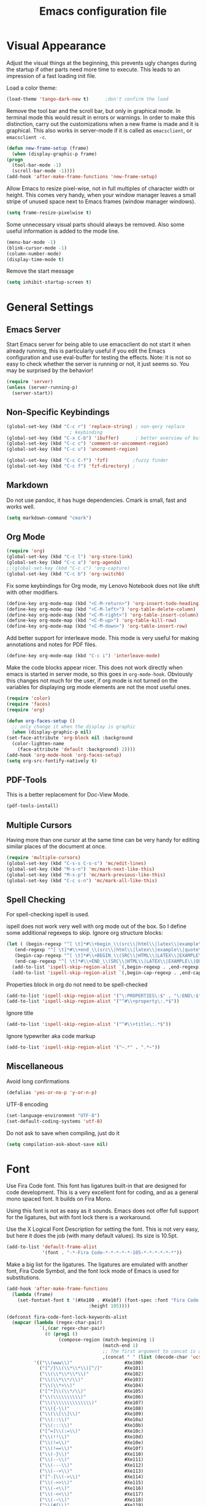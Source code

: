 #+title: Emacs configuration file
#+property: header-args:emacs-lisp :tangle yes

* Visual Appearance
  Adjust the visual things at the beginning, this prevents ugly
  changes during the startup if other parts need more time to execute.
  This leads to an impression of a fast loading init file.

  Load a color theme:
  #+begin_src emacs-lisp
    (load-theme 'tango-dark-new t)		;don't confirm the load
  #+end_src
  
  Remove the tool bar and the scroll bar, but only in graphical mode.
  In terminal mode this would result in errors or warnings.  In order
  to make this distinction, carry out the customizations when a new
  frame is made and it is graphical.  This also works in server-mode if
  it is called as ~emacsclient~, or ~emacsclient -c~.
  #+begin_src emacs-lisp
    (defun new-frame-setup (frame)
      (when (display-graphic-p frame)
	(progn
	  (tool-bar-mode -1)
	  (scroll-bar-mode -1))))
    (add-hook 'after-make-frame-functions 'new-frame-setup)
  #+end_src
  
  Allow Emacs to resize pixel-wise, not in full multiples of character
  width or height. This comes very handy, when your window manager
  leaves a small stripe of unused space next to Emacs frames
  (window manager windows).
  #+BEGIN_SRC emacs-lisp :tangle yes
    (setq frame-resize-pixelwise t)
  #+END_SRC
  
  Some unnecessary visual parts should always be removed.  Also some
  useful information is added to the mode line.
  #+begin_src emacs-lisp
    (menu-bar-mode -1)
    (blink-cursor-mode -1)
    (column-number-mode)
    (display-time-mode t)
  #+end_src
  
  Remove the start message
  #+begin_src emacs-lisp
    (setq inhibit-startup-screen t)
  #+end_src
  
* General Settings  
** Emacs Server
  Start Emacs server for being able to use emacsclient do not start it
  when already running, this is particularly useful if you edit the
  Emacs configuration and use eval-buffer for testing the effects.
  Note: it is not so easy to check whether the server is running or
  not, it just seems so. You may be surprised by the behavior!
  #+begin_src emacs-lisp
    (require 'server)
    (unless (server-running-p)
      (server-start))
  #+end_src
  
** Non-Specific Keybindings

  #+begin_src emacs-lisp
    (global-set-key (kbd "C-c r") 'replace-string) ; non-qery replace
						   ; keybinding
    (global-set-key (kbd "C-x C-b") 'ibuffer)      ; better overview of buffers
    (global-set-key (kbd "C-c c") 'comment-or-uncomment-region)
    (global-set-key (kbd "C-c u") 'uncomment-region)

    (global-set-key (kbd "C-c C-f") 'fzf)	      ;fuzzy finder
    (global-set-key (kbd "C-c f") 'fzf-directory) ;
  #+end_src
  
** Markdown
   Do not use pandoc, it has huge dependencies. Cmark is small, fast
   and works well.
   #+begin_src emacs-lisp
     (setq markdown-command "cmark")
   #+end_src

** Org Mode
   #+begin_src emacs-lisp
     (require 'org)
     (global-set-key (kbd "C-c l") 'org-store-link)
     (global-set-key (kbd "C-c a") 'org-agenda)
     ;;(global-set-key (kbd "C-c c") 'org-capture)
     (global-set-key (kbd "C-c b") 'org-switchb)
   #+end_src

   Fix some keybindings for Org mode, my Lenovo Notebook does not like
   shift with other modifiers.
   #+begin_src emacs-lisp
     (define-key org-mode-map (kbd "<C-M-return>") 'org-insert-todo-heading)
     (define-key org-mode-map (kbd "<C-M-left>") 'org-table-delete-column)
     (define-key org-mode-map (kbd "<C-M-right>") 'org-table-insert-column)
     (define-key org-mode-map (kbd "<C-M-up>") 'org-table-kill-row)
     (define-key org-mode-map (kbd "<C-M-down>") 'org-table-insert-row)
   #+end_src
   
   Add better support for interleave mode. This mode is very useful
   for making annotations and notes for PDF files.
   #+begin_src emacs-lisp
     (define-key org-mode-map (kbd "C-c i") 'interleave-mode)
   #+end_src

   Make the code blocks appear nicer. This does not work directly when
   emacs is started in server mode, so this goes in
   ~org-mode-hook~. Obviously this changes not much for the user, if
   org mode is not turned on the variables for displaying org mode
   elements are not the most useful ones.
   #+BEGIN_SRC emacs-lisp :tangle yes
     (require 'color)
     (require 'faces)
     (require 'org)

     (defun org-faces-setup ()
       ;; only change it when the display is graphic
       (when (display-graphic-p nil)
	 (set-face-attribute 'org-block nil :background
	   (color-lighten-name
	     (face-attribute 'default :background) 2))))
     (add-hook 'org-mode-hook 'org-faces-setup)
     (setq org-src-fontify-natively t)
   #+END_SRC

** PDF-Tools
   This is a better replacement for Doc-View Mode.
   #+begin_src emacs-lisp
     (pdf-tools-install)
   #+end_src

** Multiple Cursors
   Having more than one cursor at the same time can be very handy for
   editing similar places of the document at once.
   #+begin_src emacs-lisp
     (require 'multiple-cursors)
     (global-set-key (kbd "C-s-s C-s-s") 'mc/edit-lines)
     (global-set-key (kbd "M-s-n") 'mc/mark-next-like-this)
     (global-set-key (kbd "M-s-p") 'mc/mark-previous-like-this)
     (global-set-key (kbd "C-c s-n") 'mc/mark-all-like-this)
   #+end_src

** Spell Checking
   For spell-checking ispell is used.
   
   ispell does not work very well with org mode out of the box. So I
   define some additional regexeps to skip.
   Ignore org structure blocks:
   #+begin_src emacs-lisp
     (let ( (begin-regexp "^[ \t]*#\\+begin_\\(src\\|html\\|latex\\|example\\|quote\\)")
	    (end-regexp "^[ \t]*#\\+end_\\(src\\|html\\|latex\\|example\\|quote\\)")
	    (begin-cap-regexp "^[ \t]*#\\+BEGIN_\\(SRC\\|HTML\\|LATEX\\|EXAMPLE\\|QUOTE\\)")
	    (end-cap-regexp "^[ \t]*#\\+END_\\(SRC\\|HTML\\|LATEX\\|EXAMPLE\\|QUOTE\\)"))
       (add-to-list 'ispell-skip-region-alist `(,begin-regexp . ,end-regexp))
       (add-to-list 'ispell-skip-region-alist `(,begin-cap-regexp . ,end-cap-regexp)))
   #+end_src

   Properties block in org do not need to be spell-checked
   #+begin_src emacs-lisp
     (add-to-list 'ispell-skip-region-alist '("\:PROPERTIES\:$" . "\:END\:$"))
     (add-to-list 'ispell-skip-region-alist '("^#\\+property\:.*$"))
   #+end_src

   Ignore title
   #+BEGIN_SRC emacs-lisp :tangle yes
     (add-to-list 'ispell-skip-region-alist '("^#\\+title\:.*$"))
   #+END_SRC

   Ignore typewriter aka code markup
   #+BEGIN_SRC emacs-lisp :tangle yes
     (add-to-list 'ispell-skip-region-alist '("~.*" . ".*~"))
   #+END_SRC

** Miscellaneous
   Avoid long confirmations
   #+begin_src emacs-lisp
     (defalias 'yes-or-no-p 'y-or-n-p)
   #+end_src

   UTF-8 encoding
   #+begin_src emacs-lisp
    (set-language-environment "UTF-8")
    (set-default-coding-systems 'utf-8)
   #+end_src
   
   Do not ask to save when compiling, just do it
   #+begin_src emacs-lisp
     (setq compilation-ask-about-save nil)
   #+end_src
   
* Font
  Use Fira Code font.  This font has ligatures built-in that are
  designed for code development.  This is a very excellent font for
  coding, and as a general mono spaced font.  It builds on Fira Mono.

  Using this font is not as easy as it sounds.  Emacs does not offer
  full support for the ligatures, but with font lock there is a
  workaround.
  
  Use the X Logical Font Description for setting the font.  This is
  not very easy, but here it does the job (with many default values).
  Its size is 10.5pt.
  #+begin_src emacs-lisp
    (add-to-list 'default-frame-alist 
                 '(font . "-*-Fira Code-*-*-*-*-*-105-*-*-*-*-*-*"))
  #+end_src

  Make a big list for the ligatures.  The ligatures are emulated with
  another font, Fira Code Symbol, and the font lock mode of Emacs is
  used for substitutions.
  #+begin_src emacs-lisp
  (add-hook 'after-make-frame-functions
	(lambda (frame)
	  (set-fontset-font t '(#Xe100 . #Xe16f) (font-spec :font "Fira Code Symbol"
							    :height 105))))
							    
  (defconst fira-code-font-lock-keywords-alist
    (mapcar (lambda (regex-char-pair)
              `(,(car regex-char-pair)
                (0 (prog1 ()
                     (compose-region (match-beginning 1)
                                     (match-end 1)
                                     ;; The first argument to concat is a string containing a literal tab
                                     ,(concat "	" (list (decode-char 'ucs (cadr regex-char-pair)))))))))
            '(("\\(www\\)"                   #Xe100)
              ("[^/]\\(\\*\\*\\)[^/]"        #Xe101)
              ("\\(\\*\\*\\*\\)"             #Xe102)
              ("\\(\\*\\*/\\)"               #Xe103)
              ("\\(\\*>\\)"                  #Xe104)
              ("[^*]\\(\\*/\\)"              #Xe105)
              ("\\(\\\\\\\\\\)"              #Xe106)
              ("\\(\\\\\\\\\\\\\\)"          #Xe107)
              ("\\({-\\)"                    #Xe108)
              ("\\(\\[\\]\\)"                #Xe109)
              ("\\(::\\)"                    #Xe10a)
              ("\\(:::\\)"                   #Xe10b)
              ("[^=]\\(:=\\)"                #Xe10c)
              ("\\(!!\\)"                    #Xe10d)
              ("\\(!=\\)"                    #Xe10e)
              ("\\(!==\\)"                   #Xe10f)
              ("\\(-}\\)"                    #Xe110)
              ("\\(--\\)"                    #Xe111)
              ("\\(---\\)"                   #Xe112)
              ("\\(-->\\)"                   #Xe113)
              ("[^-]\\(->\\)"                #Xe114)
              ("\\(->>\\)"                   #Xe115)
              ("\\(-<\\)"                    #Xe116)
              ("\\(-<<\\)"                   #Xe117)
              ("\\(-~\\)"                    #Xe118)
              ("\\(#{\\)"                    #Xe119)
              ("\\(#\\[\\)"                  #Xe11a)
              ("\\(##\\)"                    #Xe11b)
              ("\\(###\\)"                   #Xe11c)
              ("\\(####\\)"                  #Xe11d)
              ("\\(#(\\)"                    #Xe11e)
              ("\\(#\\?\\)"                  #Xe11f)
              ("\\(#_\\)"                    #Xe120)
              ("\\(#_(\\)"                   #Xe121)
              ("\\(\\.-\\)"                  #Xe122)
              ("\\(\\.=\\)"                  #Xe123)
              ("\\(\\.\\.\\)"                #Xe124)
              ("\\(\\.\\.<\\)"               #Xe125)
              ("\\(\\.\\.\\.\\)"             #Xe126)
              ("\\(\\?=\\)"                  #Xe127)
              ("\\(\\?\\?\\)"                #Xe128)
              ("\\(;;\\)"                    #Xe129)
              ("\\(/\\*\\)"                  #Xe12a)
              ("\\(/\\*\\*\\)"               #Xe12b)
              ("\\(/=\\)"                    #Xe12c)
              ("\\(/==\\)"                   #Xe12d)
              ("\\(/>\\)"                    #Xe12e)
              ("\\(//\\)"                    #Xe12f)
              ("\\(///\\)"                   #Xe130)
              ("\\(&&\\)"                    #Xe131)
              ("\\(||\\)"                    #Xe132)
              ("\\(||=\\)"                   #Xe133)
              ("[^|]\\(|=\\)"                #Xe134)
              ("\\(|>\\)"                    #Xe135)
              ("\\(\\^=\\)"                  #Xe136)
              ("\\(\\$>\\)"                  #Xe137)
              ("\\(\\+\\+\\)"                #Xe138)
              ("\\(\\+\\+\\+\\)"             #Xe139)
              ("\\(\\+>\\)"                  #Xe13a)
              ("\\(=:=\\)"                   #Xe13b)
              ("[^!/]\\(==\\)[^>]"           #Xe13c)
              ("\\(===\\)"                   #Xe13d)
              ("\\(==>\\)"                   #Xe13e)
              ("[^=]\\(=>\\)"                #Xe13f)
              ("\\(=>>\\)"                   #Xe140)
              ("\\(<=\\)"                    #Xe141)
              ("\\(=<<\\)"                   #Xe142)
              ("\\(=/=\\)"                   #Xe143)
              ("\\(>-\\)"                    #Xe144)
              ("\\(>=\\)"                    #Xe145)
              ("\\(>=>\\)"                   #Xe146)
              ("[^-=]\\(>>\\)"               #Xe147)
              ("\\(>>-\\)"                   #Xe148)
              ("\\(>>=\\)"                   #Xe149)
              ("\\(>>>\\)"                   #Xe14a)
              ("\\(<\\*\\)"                  #Xe14b)
              ("\\(<\\*>\\)"                 #Xe14c)
              ("\\(<|\\)"                    #Xe14d)
              ("\\(<|>\\)"                   #Xe14e)
              ("\\(<\\$\\)"                  #Xe14f)
              ("\\(<\\$>\\)"                 #Xe150)
              ("\\(<!--\\)"                  #Xe151)
              ("\\(<-\\)"                    #Xe152)
              ("\\(<--\\)"                   #Xe153)
              ("\\(<->\\)"                   #Xe154)
              ("\\(<\\+\\)"                  #Xe155)
              ("\\(<\\+>\\)"                 #Xe156)
              ("\\(<=\\)"                    #Xe157)
              ("\\(<==\\)"                   #Xe158)
              ("\\(<=>\\)"                   #Xe159)
              ("\\(<=<\\)"                   #Xe15a)
              ("\\(<>\\)"                    #Xe15b)
              ("[^-=]\\(<<\\)"               #Xe15c)
              ("\\(<<-\\)"                   #Xe15d)
              ("\\(<<=\\)"                   #Xe15e)
              ("\\(<<<\\)"                   #Xe15f)
              ("\\(<~\\)"                    #Xe160)
              ("\\(<~~\\)"                   #Xe161)
              ("\\(</\\)"                    #Xe162)
              ("\\(</>\\)"                   #Xe163)
              ("\\(~@\\)"                    #Xe164)
              ("\\(~-\\)"                    #Xe165)
              ("\\(~=\\)"                    #Xe166)
              ("\\(~>\\)"                    #Xe167)
              ("[^<]\\(~~\\)"                #Xe168)
              ("\\(~~>\\)"                   #Xe169)
              ("[^%]\\(%%\\)[^%]"            #Xe16a) ;does not work at the
  					;beginning of a line anymore
  	    ;; ("\\(x\\)"                   #Xe16b) This ended up being hard to do properly so i'm leaving it out.
  	    ("0\\(x\\)[0-9]"               #Xe16b) ; not exactly what we
  					; want but a cheap replacement
  					; for main feature
              ("[^:=]\\(:\\)[^:=]"           #Xe16c)
              ("[^\\+<>]\\(\\+\\)[^\\+<>]"   #Xe16d)
              ("[^\\*/<>]\\(\\*\\)[^\\*/<>]" #Xe16f))))

  #+end_src

  Now enable the ligatures.  Do this only for graphical display, as in
  my terminal emulator Fira Code is used as standard font.  Doubling
  the ligatures gives a very poor result.
  #+begin_src emacs-lisp
  (defun add-fira-code-symbol-keywords ()
    (when (display-graphic-p)
      (font-lock-add-keywords nil fira-code-font-lock-keywords-alist)))
  #+end_src
  
  Enable the ligatures for the programming modes.
  #+begin_src emacs-lisp
    (add-hook 'prog-mode-hook
	      #'add-fira-code-symbol-keywords)
  #+end_src
  
* Auto Completion
** Helm
   Helm enables easy completion and selection of items, e.g. when
   choosing files or commands/functions.
   #+begin_src emacs-lisp
     (require 'helm)
     (global-set-key (kbd "M-x") #'helm-M-x)
     (global-set-key (kbd "C-x C-f") #'helm-find-files)
     (global-set-key (kbd "M-y") #'helm-show-kill-ring)
     (helm-mode 1)
   #+end_src
   
** Use company
  #+begin_src emacs-lisp
    (require 'company)
    (add-hook 'after-init-hook 'global-company-mode)
    (setq company-backends (delete 'company-semantic company-backends))
    (setq company-tooltip-align-annotations t)
  #+end_src

  Cycle through possible completions when hitting TAB several times
  #+begin_src emacs-lisp
    (substitute-key-definition 'company-complete-common
    			   'company-complete-common-or-cycle
    			   company-active-map)
    (define-key company-active-map (kbd "ESC") 'company-abort)
  #+end_src

  Make company available in C and C++ mode
  #+begin_src emacs-lisp
    (require 'cc-mode)
    (define-key c-mode-map (kbd "TAB") 'company-indent-or-complete-common)
    (define-key c++-mode-map (kbd "TAB") 'company-indent-or-complete-common)
  #+end_src

  Fix the templating made by company-clang. This is the easiest
  solution writing a company back-end that just wraps the clang back-end
  and uses these results, but does discard the call to post-complete,
  which results in template expansion.
  #+BEGIN_SRC emacs-lisp :tangle yes
    (add-to-list 'load-path "~/.emacs.d/lisp")
    (require 'company-my-clang)
    (add-to-list 'company-backends 'company-my-clang)
  #+END_SRC

* Programming Modes
** Rust
   Add some useful modes, like cargo, racer and eldoc, tho the rust
   mode hook.
   #+begin_src emacs-lisp
     (require 'rust-mode)
     (add-hook 'rust-mode-hook #'cargo-minor-mode)
     (add-hook 'rust-mode-hook 'racer-mode)
     (add-hook 'racer-mode-hook #'eldoc-mode)
     (add-hook 'racer-mode-hook #'company-mode) ;make sure it is started
   #+end_src
   
   Make it work better. Run rustfmt when saving a file, this is very
   useful, as all files are saved before every cargo run. Cargo mode
   uses the variable compilation-ask-about-save, like every good mode
   that deals with compilation like stuff. In addition racer
   completion inserts some predefined code with function completion,
   this is mostly parentheses and arguments. It comes very unhandy, so
   don't do this; the help is displayed anyway when the cursor is
   inside the arguments for a function.
   #+BEGIN_SRC emacs-lisp :tangle yes
     (setq rust-format-on-save t)
     (setq racer-complete-insert-argument-placeholders nil)
   #+END_SRC

   Now define some keybindings. After the other hooks, they should not
   be overwritten by something else.
   #+begin_src emacs-lisp
     (add-hook 'racer-mode-hook
	       (lambda () 
		 (progn
		   (define-key racer-mode-map (kbd "M-.")
		     'racer-find-definition-other-window)
		   (define-key racer-mode-map (kbd "C-x 4 .")
		     'racer-find-definition)
		   (define-key racer-mode-map (kbd "C-c C-d")
		     'racer-describe))))
		   ;; this may also be useful for other modes
		   ;;(setq compilation-auto-jump-to-first-error t))))
   #+end_src

   Improve cargo mode with a command for running the release binary
   #+begin_src emacs-lisp
     (add-hook 'cargo-minor-mode-hook
	       (lambda ()
		 (progn
		   (defvar cargo-process--command-run-release "run --release")
		   (defun cargo-process-run-release ()
		     (interactive)
		     (cargo-process--start "Run" cargo-process--command-run-release))
		   (define-key cargo-minor-mode-map (kbd "C-c C-c C-SPC")
		     'cargo-process-run-release))))
   #+end_src
   
** LISP with SLIME
   Set the lisp system
   #+begin_src emacs-lisp
     (setq inferior-lisp-program "/usr/bin/sbcl")
     (setq slime-contribs '(slime-fancy))
   #+end_src

   Set the indent to two spaces.
   #+BEGIN_SRC emacs-lisp :tangle yes
     (setq lisp-indent-offset 2)
   #+END_SRC

** Semantic Mode
   #+begin_src emacs-lisp
     (global-ede-mode t)                      ; Enable the Project management system
     (add-to-list 'semantic-default-submodes 'global-semanticdb-minor-mode)
     (add-to-list 'semantic-default-submodes 'global-semantic-highlight-func-mode)
     (add-to-list 'semantic-default-submodes 'global-semantic-decoration-mode)
     (add-to-list 'semantic-default-submodes 'global-semantic-idle-local-symbol-highlight-mode)
     (add-to-list 'semantic-default-submodes 'global-semantic-idle-scheduler-mode)
     (add-to-list 'semantic-default-submodes 'global-semantic-idle-completions-mode)
     (add-to-list 'semantic-default-submodes 'global-semantic-idle-summary-mode)
   
     (require 'semantic/bovine/gcc)
     (semantic-mode 1)
   #+end_src

** Python
   Use iPython for more comfort
   #+begin_src emacs-lisp
   (require 'python)
   (setq python-shell-interpreter "ipython"
         python-shell-interpreter-args "--simple-prompt -i")
   #+end_src

   Jedi as back-end for company
   #+begin_src emacs-lisp
     (add-hook 'python-mode-hook
	       (lambda ()
	         (add-to-list 'company-backends 'company-jedi)))
     (setq jedi:environment-root "jedi")  ; or any other name you like
     (setq py-python-command "/usr/bin/python3")
     (define-key python-mode-map (kbd "TAB") 'company-indent-or-complete-common)
   #+end_src

** Code folding
   Emacs comes with a minor mode for code folding,
   hide-show-mode. Hideshow-org mode uses this mode for code folding
   by just hitting the TAB key.
   #+begin_src emacs-lisp
     (require 'hideshow-org)
     (add-hook 'prog-mode-hook
	       #'hs-org/minor-mode)
   #+end_src

** Fortran
   Use Fortran mode also for pfUnit (.pf) files, this is a unit test
   framework.
   #+begin_src emacs-lisp
     (require 'fortran)
     (require 'f90)
     (add-to-list 'auto-mode-alist '("\\.pf\\'" . fortran-mode))
   #+end_src

** C/C++
   These languages use the c-mode of Emacs, like many other,
   e.g. java, so I can handle them in one.
   
*** Disassembling
    Use disaster for disassembling the code generated from the source
    of this buffer, i.e. when editing main.c generate main.o and then
    disassemble it with ~objdump~. This is a patched version also
    working with Fortran, thus the fortran-mode-map also has to be
    extended.
    #+BEGIN_SRC emacs-lisp :tangle yes
      (add-to-list 'load-path "~/.emacs.d/disaster")
      (require 'disaster)
      (define-key c-mode-map (kbd "C-c d") 'disaster)
      (define-key c++-mode-map (kbd "C-c d") 'disaster)
      (define-key fortran-mode-map (kbd "C-c d") 'disaster)
      (define-key f90-mode-map (kbd "C-c d") 'disaster)
      (setq disaster-objdump "objdump -d -M intel -Sl --no-show-raw-insn")
      (setq disaster-cxxflags "-march=native -O2 -g")
      (setq disaster-cflags "-march=native -O2 -g")
    #+END_SRC

* E-Mail
  I use mu4e for mails. ~mu~ is just a mail-indexer for fast searches,
  mails have to be retrieved by another program. Here ~offlineimap~ is
  used, see its [[file:~/dotfiles/offlineimap/.offlineimaprc][configuration]].
  #+BEGIN_SRC emacs-lisp :tangle yes
    (require 'mu4e)

    (setq mail-user-agent 'mu4e-user-agent)
    (setq mu4e-maildir "~/Mail")		;where mails are stored
    (setq mu4e-update-interval 300)	     	;seconds to wait for updating
  #+END_SRC

  Here some general settings. These are just for convenience and don't
  do much. ~completing-read~ is used as the standard
  ~ido-completing-read~ does not integrate with helm.
  #+BEGIN_SRC emacs-lisp :tangle yes
    (setq mu4e-completing-read-function 'completing-read)
    (setq message-kill-buffer-on-exit t)
    (setq message-send-mail-function 'smtpmail-send-it)
    (setq mu4e-split-view 'vertical
      mu4e-headers-visible-columns 100)
  #+END_SRC

** Listing Mails
   In mu4e the mail list is called header mode. This is just the list
   of currently selected mails, e.g. in one maildir or by a search.

   Set the information that is shown in header view mode. There are
   six flags, so this field needs at most six chars.
   #+BEGIN_SRC emacs-lisp :tangle yes
     (add-to-list 'mu4e-header-info-custom
       '(:recipnum . ( :name "Number of recipients"  ;; long name, as seen in the message-view
		       :shortname "E#"           ;; short name, as seen in the headers view
		       :help "Number of recipients for this message" ;; tooltip
		       :function (lambda (msg)
				   (format "%2d"
				     (+ (length (mu4e-message-field msg :to))
				       (length (mu4e-message-field msg :cc))))))))

     (setq mu4e-headers-fields		;width of each field in chars
       '( (:human-date      .  12)
	  (:flags           .   6)
	  (:from-or-to      .  30)
	  (:recipnum        .   2)
	  (:subject         . nil)))
   #+END_SRC

** Viewing Mails
   Fix the mu4e-view-mode. As Outlook generates huge HTML messages with
   a lot of not really needed HTML code the HTML/plain-text ratio has to
   be increased. The default scrolling is not the best, so I try to
   improve on it.
   #+BEGIN_SRC emacs-lisp :tangle yes
     (setq mu4e-view-html-plaintext-ratio-heuristic 10)
     ;; (setq mu4e-view-scroll-to-next nil)	;not needed anymore
     (define-key mu4e-view-mode-map (kbd "SPC") #'(lambda ()
						    (interactive)
						    (scroll-up 5)))
     (define-key mu4e-view-mode-map (kbd "S-SPC") #'(lambda ()
						    (interactive)
						    (scroll-down 5)))
   #+END_SRC

   URLs can be opened in a browser, saved to the kill
   ring and even fetched (downloaded), but it is not possible to just
   display the URL. This is useful in many situations, and important if
   you don't exactly know whether the link is malicious or not.
   #+BEGIN_SRC emacs-lisp :tangle yes
     (defun my-mu4e-view-display-url ()
       (interactive)
       (mu4e~view-handle-single-url "URL to display"
	 (lambda (url)
	   (mu4e-message url))))
     (define-key mu4e-view-mode-map (kbd "l") 'my-mu4e-view-display-url)
   #+END_SRC

   Show all the addresses, not just the display names. Often funny with
   spam mails.
   #+BEGIN_SRC emacs-lisp :tangle yes
     (setq mu4e-view-show-addresses t)
   #+END_SRC
  
   Add the possibility to display the message in a browser with full
   standards compliant HTML engine.
   #+BEGIN_SRC emacs-lisp :tangle yes
     (add-to-list 'mu4e-view-actions
       '("ViewInBrowser" . mu4e-action-view-in-browser) t)
   #+END_SRC

** Accounts
   Use mu4e built in support of contexts, in other mail clients this
   would probably be called accounts or inboxes.

   For my context setup some preliminary work has to be done. Set the
   global maildir shortcuts, these shortcuts will be available in every
   context. Define a helper function for archiving mails in one folder
   per month.
   #+BEGIN_SRC emacs-lisp :tangle yes
     (setq global-maildir-shortcuts
       '(("/DLRG-J-B/INBOX"   . ?d)
	  ("/T-Online/INBOX"   . ?t)))

     (defun get-date-directory (msg)
       "Takes a message plist MSG and returns string yyyy/m

The message MSG is expected to be in the format of mu4e
messages. It extracts the Date and returns a string suitable for
sorting mails into folders with respect to the month they were
sent."
       (let* ((date (decode-time (mu4e-message-field msg :date)))
	       (month (nth 4 date))
	       (year (nth 5 date)))
	 (concat (int-to-string year) "/" (format "%02d" month))))
   #+END_SRC

   For sending mail use smtpmail.  These variables here are always the
   same, so there is no point in setting them for each account.  The
   SMTP standard suggests to use something like an IP address, so it
   try to get one that may be used for sending the mail (it is not as
   easy as it seems at a firs glance).
   #+BEGIN_SRC emacs-lisp :tangle yes
     (setq smtpmail-stream-type 'ssl)

     (defun get-connected-network-interface ()
       "Returns a alist with one connected network interface.

If only the loopback device is registered this is returned.  The
return value is an alist like `network-interface-list' return
values.  The first value, that is not the loopback device is
returned; this may not be the interface used for networking."
       (let ((int-list (network-interface-list)))
	 (if (= 1 (seq-length int-list))
	   (car int-list)
	   (car (assq-delete-all '"lo" int-list)))))


     (setq smtpmail-local-domain
       (concat "["
	 (format-network-address
	   (seq-take (cdr (get-connected-network-interface)) 4))
	 "]"))
   #+END_SRC


   Now comes the most important part of the mu4e configuration, the
   contexts. Many variables used by mu4e can be set via the context
   system. These variables will be used in various ways, also
   internally from the Emacs built-in mail support.

   With ~mu4e-contexts~ the quoting with backtick `, single quote ',
   and comma , is important. To be honest it is always important when
   programming Lisp, but for now quoting was not necessary in this
   setup.

   A short overview:
   - ~'~  :: prevents all evaluation
   - ~`~  :: prevents most evaluation
   - ~,~  :: gets evaluated in ` quoted blocks
   - ~,@~ :: the elements of this list get spliced into the expression

   #+BEGIN_SRC emacs-lisp :tangle yes
     (setq mu4e-contexts
       `( ,(make-mu4e-context
	     :name "T-Online"
	     :enter-func (lambda () (mu4e-message "Kontext T-Online"))
	     :leave-func (lambda () (mu4e-message "Verlasse T-Online"))
	     :match-func (lambda (msg)
			   (when msg
			     (or
			       (string-match-p "^/T-Online" (mu4e-message-field msg :maildir))
			       (mu4e-message-contact-field-matches msg
				 '(:to :cc :from) "jonas.kipfstuhl@t-online.de"))))
	     :vars `( (user-mail-address           . "jonas.kipfstuhl@t-online.de")
		      (user-full-name              . "Jonas Kipfstuhl")
		      (mu4e-sent-folder            . "/T-Online/INBOX.Sent")
		      (mu4e-drafts-folder          . "/T-Online/INBOX.Drafts")
		      (mu4e-trash-folder           . "/T-Online/INBOX.Trash")
		      (mu4e-get-mail-command       . "offlineimap -a T-Online")
		      (mu4e-query-rewrite-function . (lambda (expr)
						       ;; try to understand some of the mu find
						       ;; syntax, at this point nothing is known
						       (cond
							 ((string-match-p "\\(^\\|[[:blank:]]\\)maildir:" expr)
							   expr)
							 ;; be a bit efficient and don't use regexps
							 ((string-equal (substring expr 0 2) "g:")
							   (string-trim-left (substring expr 2 nil)))
							 (t
							   (concat  "maildir:/T-Online/ " expr)))))
		      (mu4e-maildir-shortcuts      . ,(append
							global-maildir-shortcuts
							'( ("/T-Online/INBOX"        . ?i)
							   ("/T-Online/INBOX.Sent"   . ?s)
							   ("/T-Online/INBOX.Drafts" . ?e)
							   ("/T-Online/INBOX.Trash"  . ?m))))
		      (smtpmail-smtp-server        . "securesmtp.t-online.de")
		      (smtpmail-smtp-service       . 465)
		      (smtpmail-smtp-user          . "jonas.kipfstuhl@t-online.de")
		      (smtpmail-mail-address       . "jonas.kipfstuhl@t-online.de")))
	  ,(make-mu4e-context
	     :name "DLRG"
	     :enter-func (lambda () (mu4e-message "Kontext DLRG"))
	     :leave-func (lambda () (mu4e-message "Verlasse DLRG"))
	     :match-func (lambda (msg)
			   (when msg
			     (or
			       (string-match-p "^/DLRG-J-B" (mu4e-message-field msg :maildir))
			       (mu4e-message-contact-field-matches msg
				 '(:to :cc :from) "jonas.kipfstuhl@bayern.dlrg-jugend.de"))))
	     :vars `( (user-mail-address           . "jonas.kipfstuhl@bayern.dlrg-jugend.de")
		      (user-full-name              . "Jonas Kipfstuhl")
		      (mu4e-sent-folder            . "/DLRG-J-B/INBOX.Sent")
		      (mu4e-drafts-folder          . "/DLRG-J-B/INBOX.Drafts")
		      (mu4e-trash-folder           . "/DLRG-J-B/INBOX.Trash")
		      (mu4e-refile-folder          . (lambda (msg)
						       (concat "/DLRG-J-B/Archiv/" (get-date-directory msg))))
		      (mu4e-get-mail-command       . "offlineimap -a DLRG-Jugend-Bayern")
		      (mu4e-query-rewrite-function . (lambda (expr)
						       ;; try to understand some of the mu find
						       ;; syntax, at this point nothing is known
						       (cond
							 ((string-match-p "\\(^\\|[[:blank:]]\\)maildir:" expr)
							   expr)
							 ;; be a bit efficient and don't use regexps
							 ((string-equal (substring expr 0 2) "g:")
							   (string-trim-left (substring expr 2 nil)))
							 (t
							   (concat "maildir:/DLRG-J-B/ " expr)))))
		      (mu4e-maildir-shortcuts      . ,(append
							global-maildir-shortcuts
							'( ("/DLRG-J-B/INBOX"        . ?i)
							   ("/DLRG-J-B/INBOX.Sent"   . ?s)
							   ("/DLRG-J-B/INBOX.Drafts" . ?e)
							   ("/DLRG-J-B/INBOX.Trash"  . ?m))))
		      (smtpmail-smtp-server        . "mail.dlrg.de")
		      (smtpmail-smtp-service       . 465)
		      (smtpmail-smtp-user          . "j-ljs.bayern-jonas.kipfstuhl")
		      (smtpmail-mail-address       . "jonas.kipfstuhl@bayern.dlrg-jugend.de")
		      ;; (smtpmail-local-domain       . "bayern.dlrg-jugend.de")
		      ))))
   #+END_SRC

   With the contexts defined the list of own mail addresses can be
   generated from the mail addresses in all contexts. If further
   addresses should go in this list, these have to be added
   manually. This list is used for filtering purposes.
   #+BEGIN_SRC emacs-lisp :tangle yes
     (setq mu4e-user-mail-address-list
       (delq nil
	 (mapcar (lambda (context)
		   (when (mu4e-context-vars context)
		     (cdr (assq 'user-mail-address (mu4e-context-vars context)))))
	   mu4e-contexts)))
   #+END_SRC

   smtpmail can take a very long time to send the mails, specially
   when there are large attachments. To prevent this lag use
   asynchronous functions. There are some issues with this, some users
   even report silent failures, so maybe you want to send your
   messages using another solution.
   #+BEGIN_SRC emacs-lisp :tangle yes
     ;; (require 'smtpmail-async)
     ;; (setq send-mail-function 'async-smtpmail-send-it
     ;;   message-send-mail-function 'async-smtpmail-send-it)
   #+END_SRC

